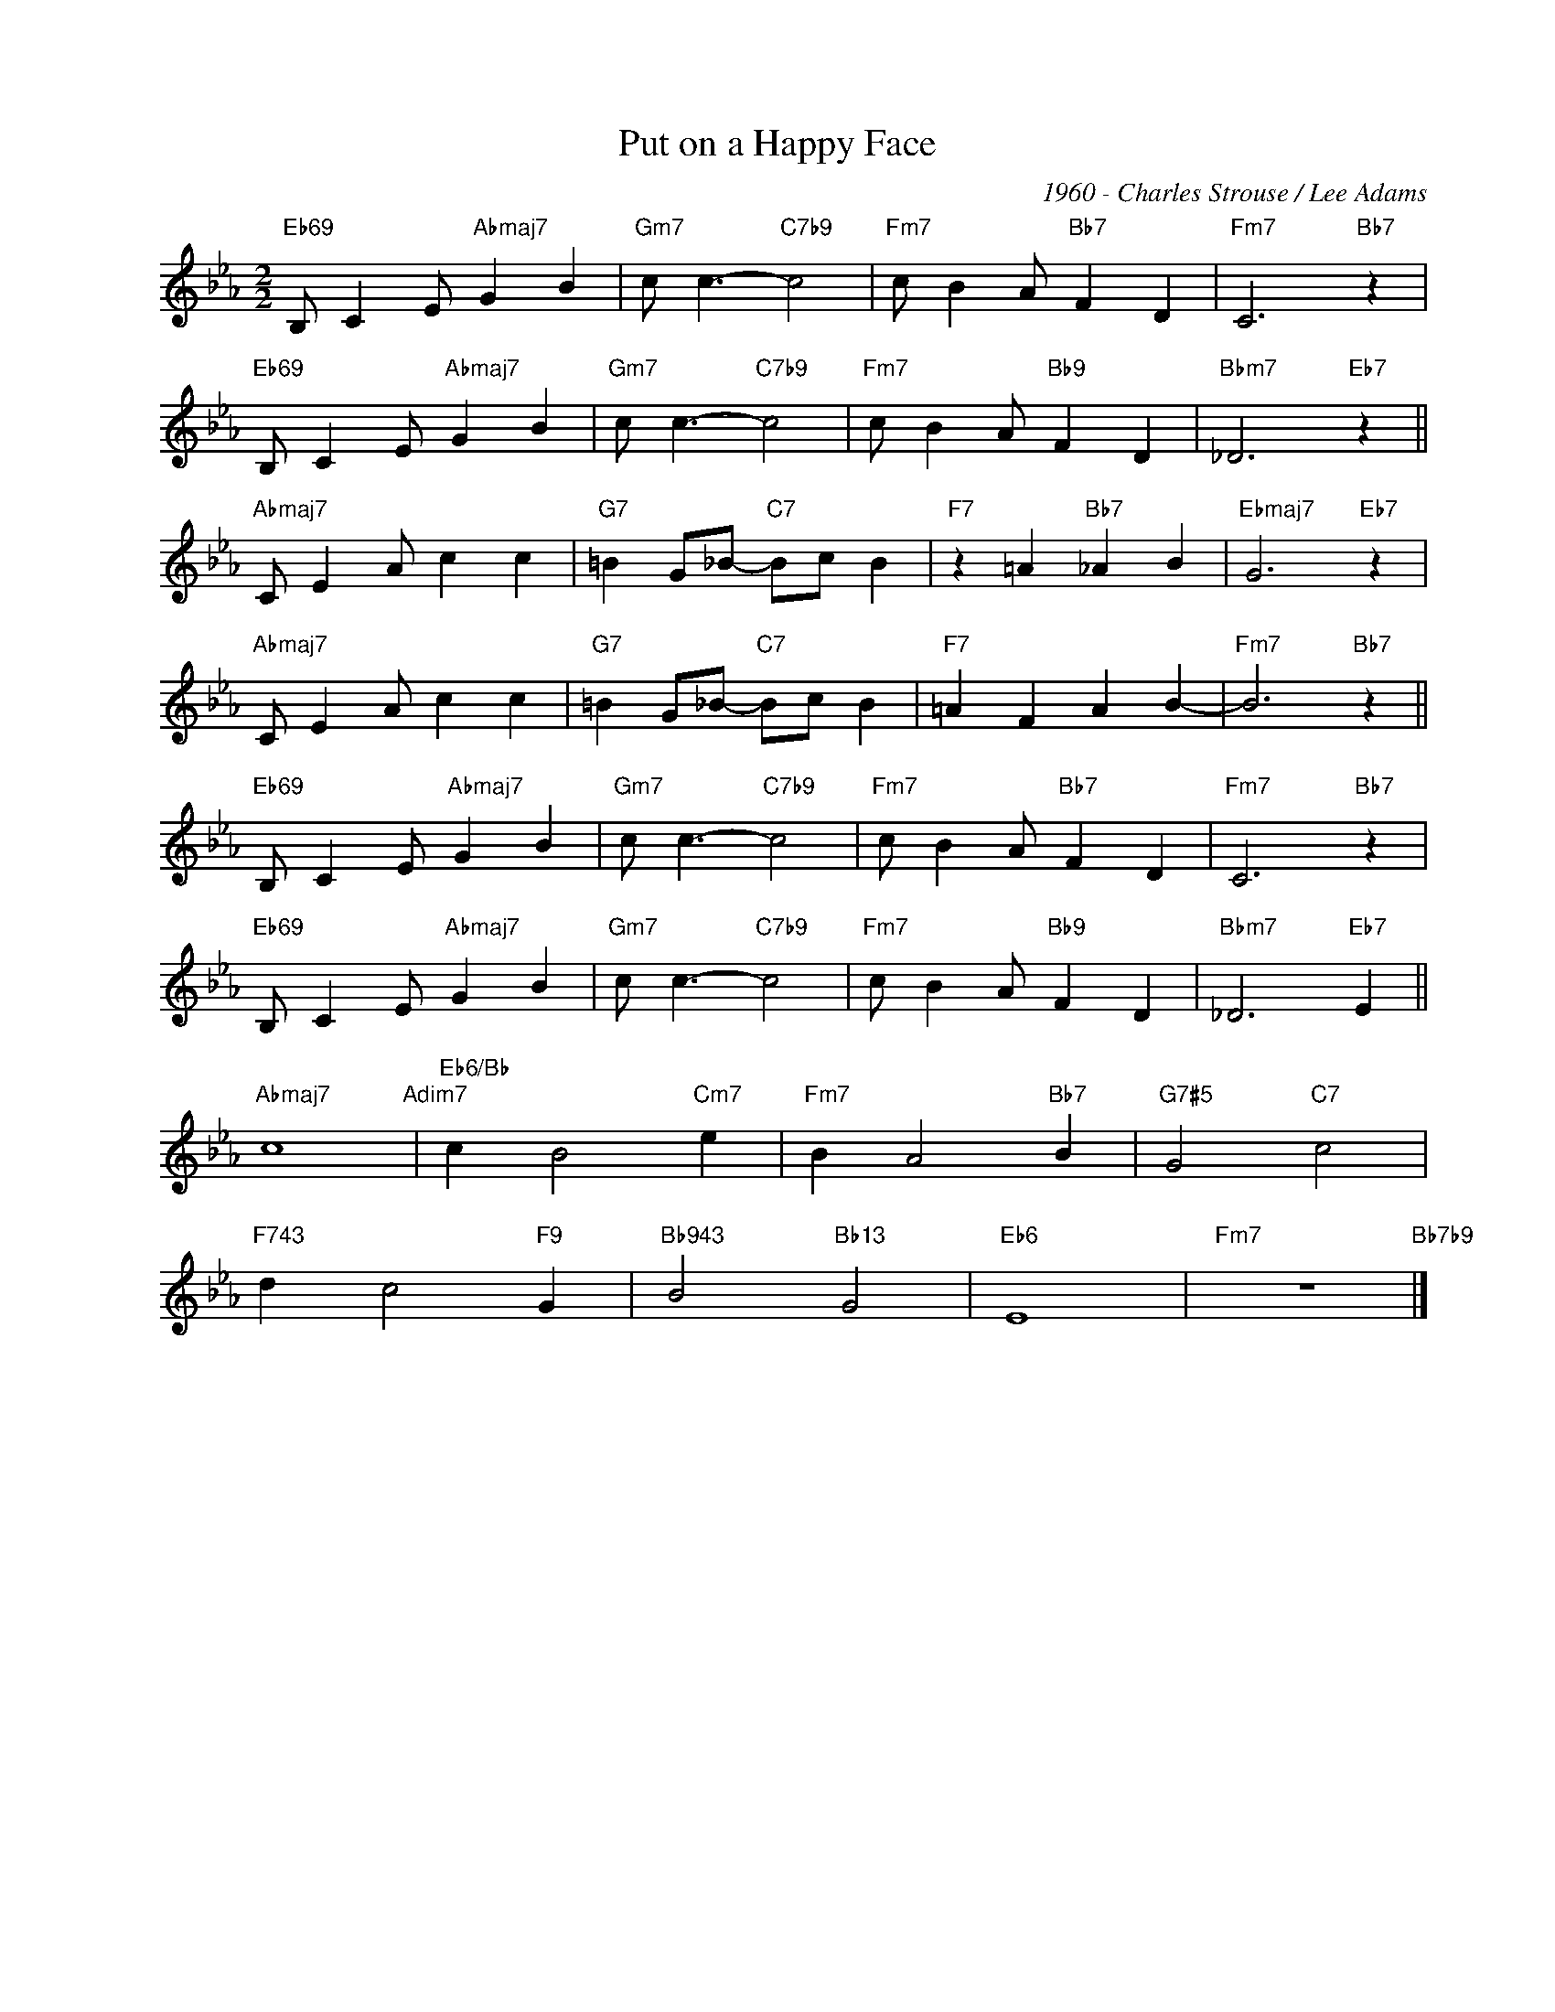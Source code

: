 X:1
T:Put on a Happy Face
C:1960 - Charles Strouse / Lee Adams
Z:Copyright Â© www.realbook.site
L:1/4
M:2/2
I:linebreak $
K:Eb
V:1 treble nm=" " snm=" "
V:1
"Eb69" B,/ C E/"Abmaj7" G B |"Gm7" c/ c3/2-"C7b9" c2 |"Fm7" c/ B A/"Bb7" F D |"Fm7" C3"Bb7" z |$ %4
"Eb69" B,/ C E/"Abmaj7" G B |"Gm7" c/ c3/2-"C7b9" c2 |"Fm7" c/ B A/"Bb9" F D |"Bbm7" _D3"Eb7" z ||$ %8
"Abmaj7" C/ E A/ c c |"G7" =B G/_B/-"C7" B/c/ B |"F7" z =A"Bb7" _A B |"Ebmaj7" G3"Eb7" z |$ %12
"Abmaj7" C/ E A/ c c |"G7" =B G/_B/-"C7" B/c/ B |"F7" =A F A B- |"Fm7" B3"Bb7" z ||$ %16
"Eb69" B,/ C E/"Abmaj7" G B |"Gm7" c/ c3/2-"C7b9" c2 |"Fm7" c/ B A/"Bb7" F D |"Fm7" C3"Bb7" z |$ %20
"Eb69" B,/ C E/"Abmaj7" G B |"Gm7" c/ c3/2-"C7b9" c2 |"Fm7" c/ B A/"Bb9" F D |"Bbm7" _D3"Eb7" E ||$ %24
"Abmaj7" c4"Adim7" |"Eb6/Bb" c B2"Cm7" e |"Fm7" B A2"Bb7" B |"G7#5" G2"C7" c2 |$"F743" d c2"F9" G | %29
"Bb943" B2"Bb13" G2 |"Eb6" E4 |"Fm7" z4"Bb7b9" |] %32

